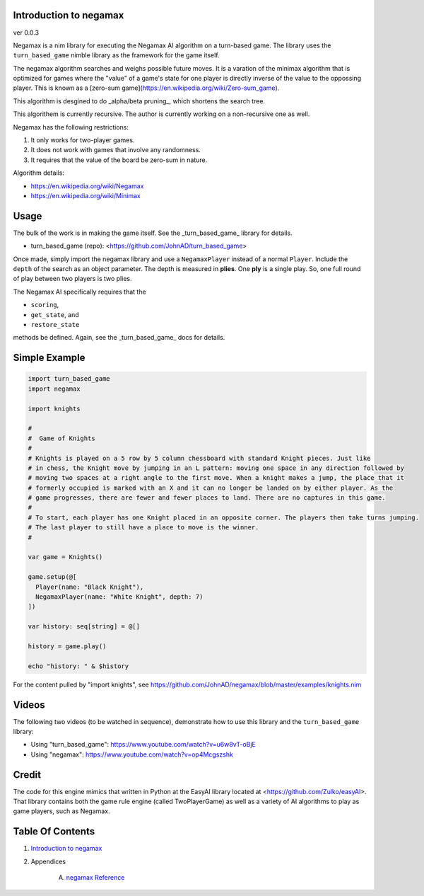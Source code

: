 Introduction to negamax
==============================================================================
ver 0.0.3

.. image:: https://raw.githubusercontent.com/yglukhov/nimble-tag/master/nimble.png
   :height: 34
   :width: 131
   :alt: nimble

Negamax is a nim library for executing the Negamax AI algorithm on a
turn-based game. The library uses the ``turn_based_game`` nimble library as
the framework for the game itself.

The negamax algorithm searches and weighs possible future moves. It is a
varation of the minimax algorithm that is optimized for games where the
"value" of a game's state for one player is directly inverse of the value
to the oppossing player. This is known as a
[zero-sum game](https://en.wikipedia.org/wiki/Zero-sum_game).

This algorithm is desgined to do _alpha/beta pruning_, which shortens the
search tree.

This algorithem is currently recursive. The author is currently working on
a non-recursive one as well.

Negamax has the following restrictions:

1. It only works for two-player games.
2. It does not work with games that involve any randomness.
3. It requires that the value of the board be zero-sum in nature.

Algorithm details:

* https://en.wikipedia.org/wiki/Negamax
* https://en.wikipedia.org/wiki/Minimax

Usage
==========

The bulk of the work is in making the game itself. See the _turn_based_game_
library for details.

* turn_based_game (repo): <https://github.com/JohnAD/turn_based_game>

Once made, simply import the negamax library and use a ``NegamaxPlayer``
instead of a normal ``Player``. Include the ``depth`` of the search as an object
parameter. The depth is measured in **plies**. One **ply** is a single play.
So, one full round of play between two players is two plies.

The Negamax AI specifically requires that the

* ``scoring``,
* ``get_state``, and
* ``restore_state``

methods be defined. Again, see the _turn_based_game_ docs for details.

Simple Example
===============

.. code:: nim

    import turn_based_game
    import negamax

    import knights

    #
    #  Game of Knights
    #
    # Knights is played on a 5 row by 5 column chessboard with standard Knight pieces. Just like
    # in chess, the Knight move by jumping in an L pattern: moving one space in any direction followed by
    # moving two spaces at a right angle to the first move. When a knight makes a jump, the place that it
    # formerly occupied is marked with an X and it can no longer be landed on by either player. As the
    # game progresses, there are fewer and fewer places to land. There are no captures in this game.
    #
    # To start, each player has one Knight placed in an opposite corner. The players then take turns jumping.
    # The last player to still have a place to move is the winner.
    #

    var game = Knights()

    game.setup(@[
      Player(name: "Black Knight"),
      NegamaxPlayer(name: "White Knight", depth: 7)
    ])

    var history: seq[string] = @[]

    history = game.play()

    echo "history: " & $history

For the content pulled by "import knights", see
https://github.com/JohnAD/negamax/blob/master/examples/knights.nim

Videos
============

The following two videos (to be watched in sequence), demonstrate how to use
this library and the ``turn_based_game`` library:

* Using "turn_based_game": https://www.youtube.com/watch?v=u6w8vT-oBjE
* Using "negamax": https://www.youtube.com/watch?v=op4Mcgszshk

Credit
=============

The code for this engine mimics that written in Python at the EasyAI library
located at <https://github.com/Zulko/easyAI>. That library contains both
the game rule engine (called TwoPlayerGame) as well as a variety of AI
algorithms to play as game players, such as Negamax.



Table Of Contents
=================

1. `Introduction to negamax <https://github.com/JohnAD/negamax>`__
2. Appendices

    A. `negamax Reference <https://github.com/JohnAD/negamax/blob/master/docs/negamax-ref.rst>`__
